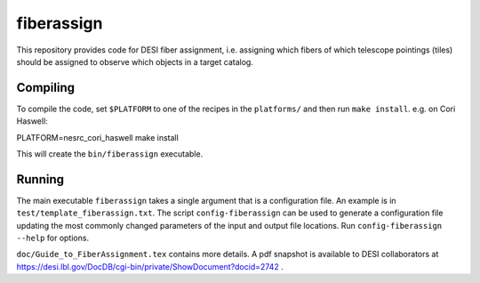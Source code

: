 ===========
fiberassign
===========

This repository provides code for DESI fiber assignment, i.e. assigning
which fibers of which telescope pointings (tiles) should be assigned to
observe which objects in a target catalog.

Compiling
---------

To compile the code, set ``$PLATFORM`` to one of the recipes in the
``platforms/`` and then run ``make install``.  e.g. on Cori Haswell::

PLATFORM=nesrc_cori_haswell make install

This will create the ``bin/fiberassign`` executable.

Running
-------

The main executable ``fiberassign`` takes a single argument that is a
configuration file.  An example is in ``test/template_fiberassign.txt``.
The script ``config-fiberassign`` can be used to generate a configuration
file updating the most commonly changed parameters of the input and output
file locations.  Run ``config-fiberassign --help`` for options.

``doc/Guide_to_FiberAssignment.tex`` contains more details.  A pdf snapshot
is available to DESI collaborators at
https://desi.lbl.gov/DocDB/cgi-bin/private/ShowDocument?docid=2742 .

